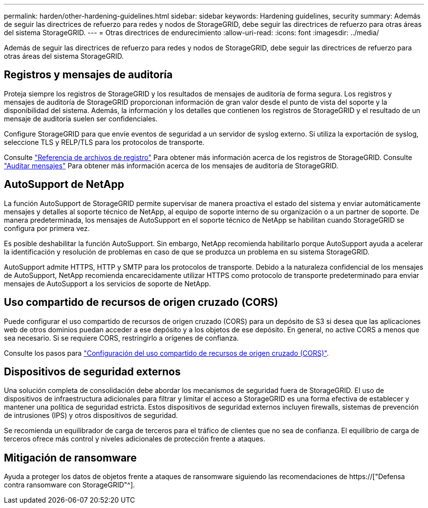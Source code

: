 ---
permalink: harden/other-hardening-guidelines.html 
sidebar: sidebar 
keywords: Hardening guidelines, security 
summary: Además de seguir las directrices de refuerzo para redes y nodos de StorageGRID, debe seguir las directrices de refuerzo para otras áreas del sistema StorageGRID. 
---
= Otras directrices de endurecimiento
:allow-uri-read: 
:icons: font
:imagesdir: ../media/


[role="lead"]
Además de seguir las directrices de refuerzo para redes y nodos de StorageGRID, debe seguir las directrices de refuerzo para otras áreas del sistema StorageGRID.



== Registros y mensajes de auditoría

Proteja siempre los registros de StorageGRID y los resultados de mensajes de auditoría de forma segura. Los registros y mensajes de auditoría de StorageGRID proporcionan información de gran valor desde el punto de vista del soporte y la disponibilidad del sistema. Además, la información y los detalles que contienen los registros de StorageGRID y el resultado de un mensaje de auditoría suelen ser confidenciales.

Configure StorageGRID para que envíe eventos de seguridad a un servidor de syslog externo. Si utiliza la exportación de syslog, seleccione TLS y RELP/TLS para los protocolos de transporte.

Consulte link:../monitor/logs-files-reference.html["Referencia de archivos de registro"] Para obtener más información acerca de los registros de StorageGRID. Consulte link:../audit/audit-messages-main.html["Auditar mensajes"] Para obtener más información acerca de los mensajes de auditoría de StorageGRID.



== AutoSupport de NetApp

La función AutoSupport de StorageGRID permite supervisar de manera proactiva el estado del sistema y enviar automáticamente mensajes y detalles al soporte técnico de NetApp, al equipo de soporte interno de su organización o a un partner de soporte. De manera predeterminada, los mensajes de AutoSupport en el soporte técnico de NetApp se habilitan cuando StorageGRID se configura por primera vez.

Es posible deshabilitar la función AutoSupport. Sin embargo, NetApp recomienda habilitarlo porque AutoSupport ayuda a acelerar la identificación y resolución de problemas en caso de que se produzca un problema en su sistema StorageGRID.

AutoSupport admite HTTPS, HTTP y SMTP para los protocolos de transporte. Debido a la naturaleza confidencial de los mensajes de AutoSupport, NetApp recomienda encarecidamente utilizar HTTPS como protocolo de transporte predeterminado para enviar mensajes de AutoSupport a los servicios de soporte de NetApp.



== Uso compartido de recursos de origen cruzado (CORS)

Puede configurar el uso compartido de recursos de origen cruzado (CORS) para un depósito de S3 si desea que las aplicaciones web de otros dominios puedan acceder a ese depósito y a los objetos de ese depósito. En general, no active CORS a menos que sea necesario. Si se requiere CORS, restringirlo a orígenes de confianza.

Consulte los pasos para link:../tenant/configuring-cross-origin-resource-sharing-cors.html["Configuración del uso compartido de recursos de origen cruzado (CORS)"].



== Dispositivos de seguridad externos

Una solución completa de consolidación debe abordar los mecanismos de seguridad fuera de StorageGRID. El uso de dispositivos de infraestructura adicionales para filtrar y limitar el acceso a StorageGRID es una forma efectiva de establecer y mantener una política de seguridad estricta. Estos dispositivos de seguridad externos incluyen firewalls, sistemas de prevención de intrusiones (IPS) y otros dispositivos de seguridad.

Se recomienda un equilibrador de carga de terceros para el tráfico de clientes que no sea de confianza. El equilibrio de carga de terceros ofrece más control y niveles adicionales de protección frente a ataques.



== Mitigación de ransomware

Ayuda a proteger los datos de objetos frente a ataques de ransomware siguiendo las recomendaciones de https://["Defensa contra ransomware con StorageGRID"^].
